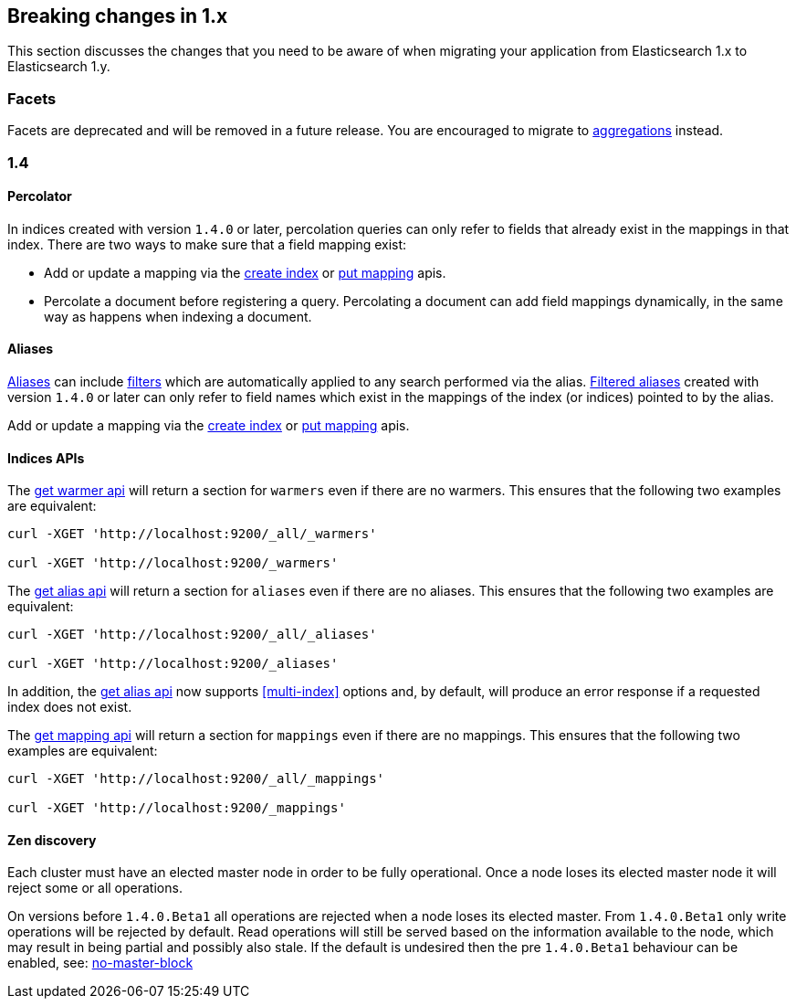 [[breaking-changes-1.x]]
== Breaking changes in 1.x

This section discusses the changes that you need to be aware of when migrating
your application from Elasticsearch 1.x to Elasticsearch 1.y.

[float]
=== Facets

Facets are deprecated and will be removed in a future release. You are
encouraged to migrate to <<search-aggregations, aggregations>> instead.

[[breaking-changes-1.4]]
=== 1.4

==== Percolator

In indices created with version `1.4.0` or later, percolation queries can only
refer to fields that already exist in the mappings in that index. There are
two ways to make sure that a field mapping exist:

* Add or update a mapping via the <<indices-create-index,create index>> or
  <<indices-put-mapping,put mapping>> apis.
* Percolate a document before registering a query. Percolating a document can
  add field mappings dynamically, in the same way as happens when indexing a
  document.

==== Aliases

<<indices-aliases,Aliases>> can include <<query-dsl-filters,filters>> which
are automatically applied to any search performed via the alias.
<<filtered,Filtered aliases>> created with version `1.4.0` or later can only
refer to field names which exist in the mappings of the index (or indices)
pointed to by the alias.

Add or update a mapping via the <<indices-create-index,create index>> or
<<indices-put-mapping,put mapping>> apis.

==== Indices APIs

The <<warmer-retrieving, get warmer api>> will return a section for `warmers` even if there are 
no warmers.  This ensures that the following two examples are equivalent:

[source,js]
--------------------------------------------------
curl -XGET 'http://localhost:9200/_all/_warmers'

curl -XGET 'http://localhost:9200/_warmers'
--------------------------------------------------

The <<alias-retrieving, get alias api>> will return a section for `aliases` even if there are 
no aliases.  This ensures that the following two examples are equivalent:

[source,js]
--------------------------------------------------
curl -XGET 'http://localhost:9200/_all/_aliases'

curl -XGET 'http://localhost:9200/_aliases'
--------------------------------------------------

In addition, the <<alias-retrieving, get alias api>> now supports <<multi-index>> options and, by default, will
produce an error response if a requested index does not exist.

The <<indices-get-mapping, get mapping api>> will return a section for `mappings` even if there are 
no mappings.  This ensures that the following two examples are equivalent:

[source,js]
--------------------------------------------------
curl -XGET 'http://localhost:9200/_all/_mappings'

curl -XGET 'http://localhost:9200/_mappings'
--------------------------------------------------

==== Zen discovery

Each cluster must have an elected master node in order to be fully operational. Once a node loses its elected master
node it will reject some or all operations.

On versions before `1.4.0.Beta1` all operations are rejected when a node loses its elected master. From `1.4.0.Beta1`
only write operations will be rejected by default. Read operations will still be served based on the information available
to the node, which may result in being partial and possibly also stale. If the default is undesired then the
pre `1.4.0.Beta1` behaviour can be enabled, see: <<modules-discovery-zen,no-master-block>>